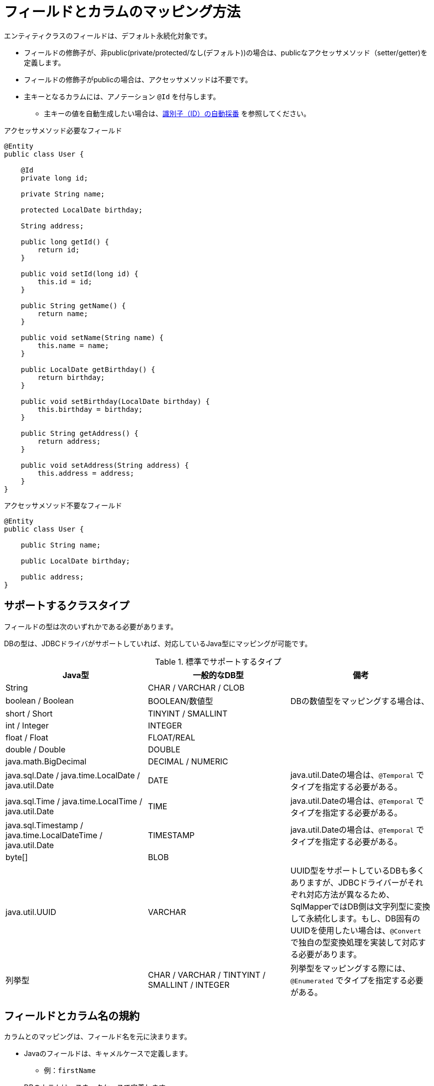 [[anno_column]]
= フィールドとカラムのマッピング方法

エンティティクラスのフィールドは、デフォルト永続化対象です。

* フィールドの修飾子が、非public(private/protected/なし(デフォルト))の場合は、publicなアクセッサメソッド（setter/getter)を定義します。
* フィールドの修飾子がpublicの場合は、アクセッサメソッドは不要です。
* 主キーとなるカラムには、アノテーション ``@Id`` を付与します。
** 主キーの値を自動生成したい場合は、<<generated_id,識別子（ID）の自動採番>> を参照してください。

.アクセッサメソッド必要なフィールド
[source,java]
----
@Entity
public class User {
    
    @Id
    private long id;

    private String name;

    protected LocalDate birthday;

    String address;

    public long getId() {
        return id;
    }

    public void setId(long id) {
        this.id = id;
    }

    public String getName() {
        return name;
    }

    public void setName(String name) {
        this.name = name;
    }

    public LocalDate getBirthday() {
        return birthday;
    }

    public void setBirthday(LocalDate birthday) {
        this.birthday = birthday;
    }

    public String getAddress() {
        return address;
    }

    public void setAddress(String address) {
        this.address = address;
    }
}
----

.アクセッサメソッド不要なフィールド
[source,java]
----
@Entity
public class User {

    public String name;

    public LocalDate birthday;

    public address;
}
----

== サポートするクラスタイプ

フィールドの型は次のいずれかである必要があります。

DBの型は、JDBCドライバがサポートしていれば、対応しているJava型にマッピングが可能です。


.標準でサポートするタイプ
|===
| Java型 | 一般的なDB型 | 備考

|String
|CHAR / VARCHAR / CLOB
|

|boolean / Boolean
|BOOLEAN/数値型
|DBの数値型をマッピングする場合は、

|short / Short
|TINYINT / SMALLINT
|

|int / Integer
|INTEGER
|

|float / Float
|FLOAT/REAL
|

|double / Double
|DOUBLE
|

|java.math.BigDecimal
|DECIMAL / NUMERIC
|

|java.sql.Date / java.time.LocalDate / java.util.Date
|DATE
| java.util.Dateの場合は、``@Temporal`` でタイプを指定する必要がある。

|java.sql.Time / java.time.LocalTime / java.util.Date
|TIME
| java.util.Dateの場合は、``@Temporal`` でタイプを指定する必要がある。

|java.sql.Timestamp / java.time.LocalDateTime / java.util.Date
|TIMESTAMP
| java.util.Dateの場合は、``@Temporal`` でタイプを指定する必要がある。

|byte[]
|BLOB
|

|java.util.UUID
|VARCHAR
|UUID型をサポートしているDBも多くありますが、JDBCドライバーがそれぞれ対応方法が異なるため、SqlMapperではDB側は文字列型に変換して永続化します。もし、DB固有のUUIDを使用したい場合は、``@Convert`` で独自の型変換処理を実装して対応する必要があります。

|列挙型
|CHAR / VARCHAR / TINTYINT / SMALLINT / INTEGER
|列挙型をマッピングする際には、``@Enumerated`` でタイプを指定する必要がある。

|===


== フィールドとカラム名の規約

カラムとのマッピングは、フィールド名を元に決まります。

* Javaのフィールドは、キャメルケースで定義します。
** 例：``firstName``
* DBのカラムは、スネークケースで定義します。
** 例：``FIRST_NMAE`` ※大文字・小文字の区別はなし。

フィールド名とカラム名が一致しない場合は、アノテーション ``@Column`` を使用します。

* アノテーション ``@Column`` では、その他に、スキーマ名やカタログ名を定義することができます。

[source,java]
----
@Entity
public class UserAttribute {

    @Column(name="sub_id")
    private long userId;

    private String address;

    // getter/setterメソッドは省略

}
----

[NOTE]
====
独自の命名規則を使用するときは、``NamingRule`` の実装クラスをSpring Beanとしてコンテナに定義します。
デフォルトでは、``DefaultNamingRule`` が使用されています。
====

